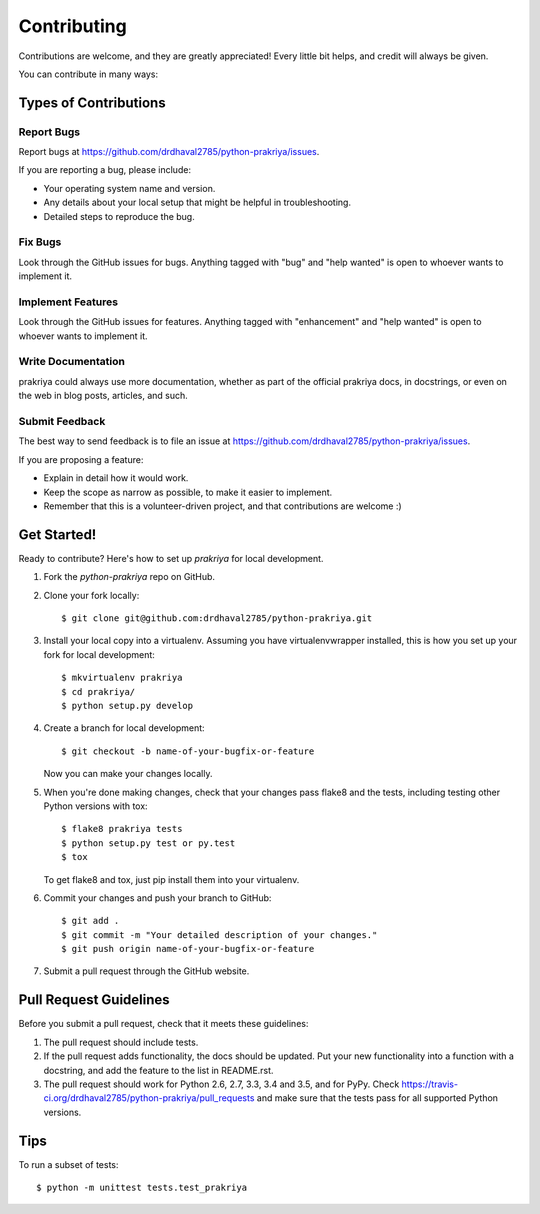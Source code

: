 .. highlight:: shell

============
Contributing
============

Contributions are welcome, and they are greatly appreciated! Every
little bit helps, and credit will always be given.

You can contribute in many ways:

Types of Contributions
----------------------

Report Bugs
~~~~~~~~~~~

Report bugs at https://github.com/drdhaval2785/python-prakriya/issues.

If you are reporting a bug, please include:

* Your operating system name and version.
* Any details about your local setup that might be helpful in troubleshooting.
* Detailed steps to reproduce the bug.

Fix Bugs
~~~~~~~~

Look through the GitHub issues for bugs. Anything tagged with "bug"
and "help wanted" is open to whoever wants to implement it.

Implement Features
~~~~~~~~~~~~~~~~~~

Look through the GitHub issues for features. Anything tagged with "enhancement"
and "help wanted" is open to whoever wants to implement it.

Write Documentation
~~~~~~~~~~~~~~~~~~~

prakriya could always use more documentation, whether as part of the
official prakriya docs, in docstrings, or even on the web in blog posts,
articles, and such.

Submit Feedback
~~~~~~~~~~~~~~~

The best way to send feedback is to file an issue at https://github.com/drdhaval2785/python-prakriya/issues.

If you are proposing a feature:

* Explain in detail how it would work.
* Keep the scope as narrow as possible, to make it easier to implement.
* Remember that this is a volunteer-driven project, and that contributions
  are welcome :)

Get Started!
------------

Ready to contribute? Here's how to set up `prakriya` for local development.

1. Fork the `python-prakriya` repo on GitHub.
2. Clone your fork locally::

    $ git clone git@github.com:drdhaval2785/python-prakriya.git

3. Install your local copy into a virtualenv. Assuming you have virtualenvwrapper installed, this is how you set up your fork for local development::

    $ mkvirtualenv prakriya
    $ cd prakriya/
    $ python setup.py develop

4. Create a branch for local development::

    $ git checkout -b name-of-your-bugfix-or-feature

   Now you can make your changes locally.

5. When you're done making changes, check that your changes pass flake8 and the tests, including testing other Python versions with tox::

    $ flake8 prakriya tests
    $ python setup.py test or py.test
    $ tox

   To get flake8 and tox, just pip install them into your virtualenv.

6. Commit your changes and push your branch to GitHub::

    $ git add .
    $ git commit -m "Your detailed description of your changes."
    $ git push origin name-of-your-bugfix-or-feature

7. Submit a pull request through the GitHub website.

Pull Request Guidelines
-----------------------

Before you submit a pull request, check that it meets these guidelines:

1. The pull request should include tests.
2. If the pull request adds functionality, the docs should be updated. Put
   your new functionality into a function with a docstring, and add the
   feature to the list in README.rst.
3. The pull request should work for Python 2.6, 2.7, 3.3, 3.4 and 3.5, and for PyPy. Check
   https://travis-ci.org/drdhaval2785/python-prakriya/pull_requests
   and make sure that the tests pass for all supported Python versions.

Tips
----

To run a subset of tests::


    $ python -m unittest tests.test_prakriya

